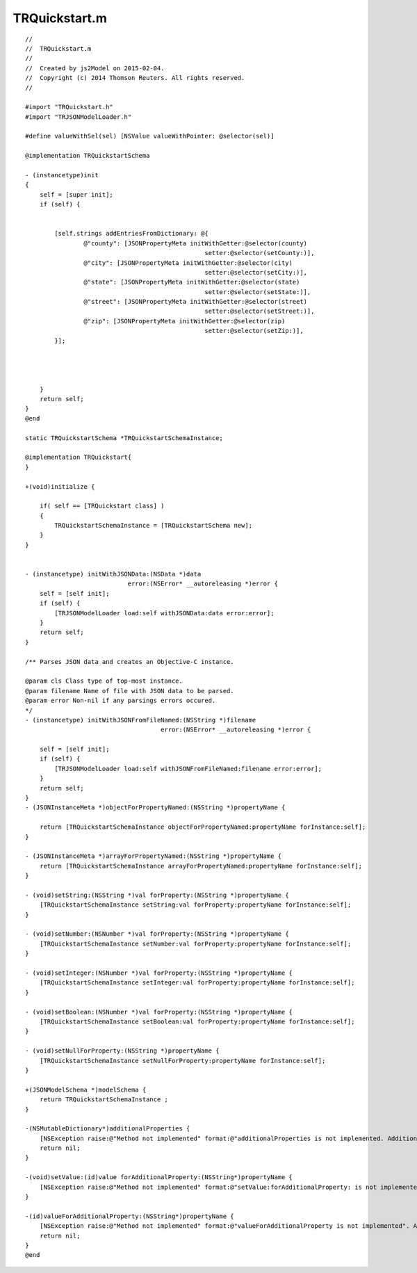 =========================
TRQuickstart.m
=========================

.. highlight:: objective-c

::

   //
   //  TRQuickstart.m
   //
   //  Created by js2Model on 2015-02-04.
   //  Copyright (c) 2014 Thomson Reuters. All rights reserved.
   //
   
   #import "TRQuickstart.h"
   #import "TRJSONModelLoader.h"
   
   #define valueWithSel(sel) [NSValue valueWithPointer: @selector(sel)]
   
   @implementation TRQuickstartSchema
   
   - (instancetype)init
   {
       self = [super init];
       if (self) {
   
   
           [self.strings addEntriesFromDictionary: @{
                   @"county": [JSONPropertyMeta initWithGetter:@selector(county)
                                                    setter:@selector(setCounty:)],
                   @"city": [JSONPropertyMeta initWithGetter:@selector(city)
                                                    setter:@selector(setCity:)],
                   @"state": [JSONPropertyMeta initWithGetter:@selector(state)
                                                    setter:@selector(setState:)],
                   @"street": [JSONPropertyMeta initWithGetter:@selector(street)
                                                    setter:@selector(setStreet:)],
                   @"zip": [JSONPropertyMeta initWithGetter:@selector(zip)
                                                    setter:@selector(setZip:)],
           }];
   
   
   
   
       }
       return self;
   }
   @end
   
   static TRQuickstartSchema *TRQuickstartSchemaInstance;
   
   @implementation TRQuickstart{
   }
   
   +(void)initialize {
   
       if( self == [TRQuickstart class] )
       {
           TRQuickstartSchemaInstance = [TRQuickstartSchema new];
       }
   }
   
   
   - (instancetype) initWithJSONData:(NSData *)data
                               error:(NSError* __autoreleasing *)error {
       self = [self init];
       if (self) {
           [TRJSONModelLoader load:self withJSONData:data error:error];
       }
       return self;
   }
   
   /** Parses JSON data and creates an Objective-C instance.
   
   @param cls Class type of top-most instance.
   @param filename Name of file with JSON data to be parsed.
   @param error Non-nil if any parsings errors occured.
   */
   - (instancetype) initWithJSONFromFileNamed:(NSString *)filename
                                        error:(NSError* __autoreleasing *)error {
   
       self = [self init];
       if (self) {
           [TRJSONModelLoader load:self withJSONFromFileNamed:filename error:error];
       }
       return self;
   }
   - (JSONInstanceMeta *)objectForPropertyNamed:(NSString *)propertyName {
   
       return [TRQuickstartSchemaInstance objectForPropertyNamed:propertyName forInstance:self];
   }
   
   - (JSONInstanceMeta *)arrayForPropertyNamed:(NSString *)propertyName {
       return [TRQuickstartSchemaInstance arrayForPropertyNamed:propertyName forInstance:self];
   }
   
   - (void)setString:(NSString *)val forProperty:(NSString *)propertyName {
       [TRQuickstartSchemaInstance setString:val forProperty:propertyName forInstance:self];
   }
   
   - (void)setNumber:(NSNumber *)val forProperty:(NSString *)propertyName {
       [TRQuickstartSchemaInstance setNumber:val forProperty:propertyName forInstance:self];
   }
   
   - (void)setInteger:(NSNumber *)val forProperty:(NSString *)propertyName {
       [TRQuickstartSchemaInstance setInteger:val forProperty:propertyName forInstance:self];
   }
   
   - (void)setBoolean:(NSNumber *)val forProperty:(NSString *)propertyName {
       [TRQuickstartSchemaInstance setBoolean:val forProperty:propertyName forInstance:self];
   }
   
   - (void)setNullForProperty:(NSString *)propertyName {
       [TRQuickstartSchemaInstance setNullForProperty:propertyName forInstance:self];
   }
   
   +(JSONModelSchema *)modelSchema {
       return TRQuickstartSchemaInstance ;
   }
   
   -(NSMutableDictionary*)additionalProperties {
       [NSException raise:@"Method not implemented" format:@"additionalProperties is not implemented. Additional property support was disabled when generating this class."];
       return nil;
   }
   
   -(void)setValue:(id)value forAdditionalProperty:(NSString*)propertyName {
       [NSException raise:@"Method not implemented" format:@"setValue:forAdditionalProperty: is not implemented". Additional property support was disabled when generating this class.];
   }
   
   -(id)valueForAdditionalProperty:(NSString*)propertyName {
       [NSException raise:@"Method not implemented" format:@"valueForAdditionalProperty is not implemented". Additional property support was disabled when generating this class.];
       return nil;
   }
   @end

